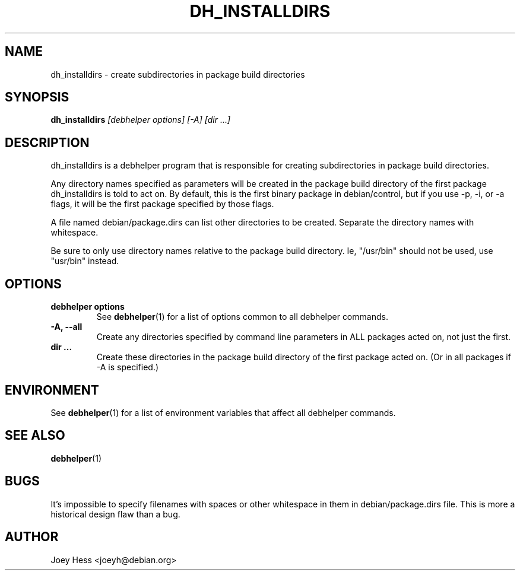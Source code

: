 .TH DH_INSTALLDIRS 1 "" "Debhelper Commands" "Debhelper Commands"
.SH NAME
dh_installdirs \- create subdirectories in package build directories
.SH SYNOPSIS
.B dh_installdirs
.I "[debhelper options] [-A] [dir ...]"
.SH "DESCRIPTION"
dh_installdirs is a debhelper program that is responsible for creating
subdirectories in package build directories.
.P
Any directory names specified as parameters will be created in the package
build directory of the first package dh_installdirs is told to act on. By
default, this is the first binary package in debian/control, but if you use
-p, -i, or -a flags, it will be the first package specified by those flags.
.P
A file named debian/package.dirs can list other directories to be created.
Separate the directory names with whitespace.
.P
Be sure to only use directory names relative to the package build
directory. Ie, "/usr/bin" should not be used, use "usr/bin" instead.
.SH OPTIONS
.TP
.B debhelper options
See
.BR debhelper (1)
for a list of options common to all debhelper commands.
.TP
.B \-A, \--all
Create any directories specified by command line parameters in ALL packages
acted on, not just the first.
.TP
.B dir ...
Create these directories in the package build directory of the first package
acted on. (Or in all packages if -A is specified.)
.SH ENVIRONMENT
See
.BR debhelper (1)
for a list of environment variables that affect all debhelper commands.
.SH "SEE ALSO"
.BR debhelper (1)
.SH BUGS
It's impossible to specify filenames with spaces or other whitespace in them
in debian/package.dirs file. This is more a historical design flaw than a bug.
.SH AUTHOR
Joey Hess <joeyh@debian.org>
